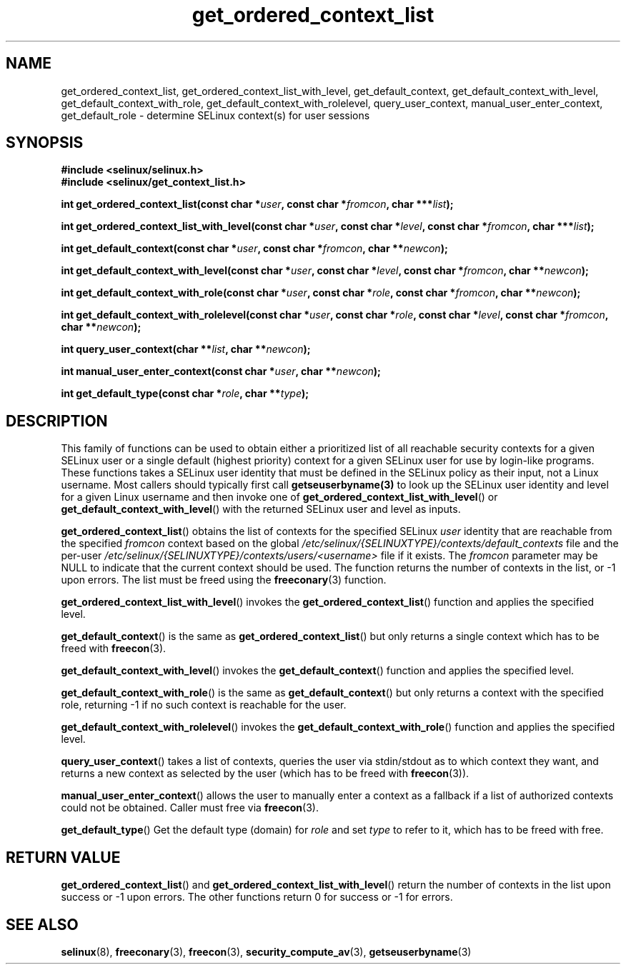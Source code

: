 .TH "get_ordered_context_list" "3" "1 January 2004" "russell@coker.com.au" "SELinux"
.SH "NAME"
get_ordered_context_list, get_ordered_context_list_with_level, get_default_context, get_default_context_with_level, get_default_context_with_role, get_default_context_with_rolelevel, query_user_context, manual_user_enter_context, get_default_role \- determine SELinux context(s) for user sessions
.
.SH "SYNOPSIS"
.B #include <selinux/selinux.h>
.br
.B #include <selinux/get_context_list.h>
.sp
.BI "int get_ordered_context_list(const char *" user ", const char *" fromcon ", char ***" list );
.sp
.BI "int get_ordered_context_list_with_level(const char *" user ", const char *" level ", const char *" fromcon ", char ***" list );
.sp
.BI "int get_default_context(const char *" user ", const char *" fromcon ", char **" newcon );
.sp
.BI "int get_default_context_with_level(const char *" user ", const char *" level ", const char *" fromcon ", char **" newcon );
.sp
.BI "int get_default_context_with_role(const char *" user ", const char *" role ", const char *" fromcon ", char **" newcon ");
.sp
.BI "int get_default_context_with_rolelevel(const char *" user ", const char *" role ", const char *" level ", const char *" fromcon ", char **" newcon ");
.sp
.BI "int query_user_context(char **" list ", char **" newcon );
.sp
.BI "int manual_user_enter_context(const char *" user ", char **" newcon );
.sp
.BI "int get_default_type(const char *" role ", char **" type );
.
.SH "DESCRIPTION"

This family of functions can be used to obtain either a prioritized list of
all reachable security contexts for a given SELinux user or a single default
(highest priority) context for a given SELinux user for use by login-like
programs.  These functions takes a SELinux user identity that must
be defined in the SELinux policy as their input, not a Linux username.
Most callers should typically first call
.BR getseuserbyname(3)
to look up the SELinux user identity and level for a given
Linux username and then invoke one of
.BR get_ordered_context_list_with_level ()
or
.BR get_default_context_with_level ()
with the returned SELinux user and level as inputs.

.BR get_ordered_context_list ()
obtains the list of contexts for the specified
SELinux
.I user
identity that are reachable from the specified
.I fromcon
context based on the global
.I \%/etc/selinux/{SELINUXTYPE}/contexts/default_contexts
file and the per-user
.I \%/etc/selinux/{SELINUXTYPE}/contexts/users/<username>
file if it exists.  The 
.I fromcon
parameter may be NULL to indicate that the current context should
be used.  The function returns the number of contexts in the
list, or \-1 upon errors.  The list must be freed using the
.BR freeconary (3)
function.

.BR get_ordered_context_list_with_level ()
invokes the
.BR \%get_ordered_context_list ()
function and applies the specified level.

.BR get_default_context ()
is the same as
.BR get_ordered_context_list ()
but only returns a single context
which has to be freed with
.BR freecon (3).

.BR get_default_context_with_level ()
invokes the
.BR get_default_context ()
function and applies the specified level.

.BR get_default_context_with_role ()
is the same as
.BR get_default_context ()
but only returns a context with the specified role, returning \-1 if no
such context is reachable for the user.

.BR get_default_context_with_rolelevel ()
invokes the
.BR \%get_default_context_with_role ()
function and applies the specified level.

.BR query_user_context ()
takes a list of contexts, queries the user via stdin/stdout as to which context
they want, and returns a new context as selected by the user (which has to be
freed with
.BR freecon (3)).

.BR manual_user_enter_context ()
allows the user to manually enter a context as a fallback if a list of
authorized contexts could not be obtained. Caller must free via
.BR freecon (3).

.BR get_default_type ()
Get the default type (domain) for
.I role
and set
.I type
to refer to it, which has to be freed with free.
.
.SH "RETURN VALUE"
.BR get_ordered_context_list ()
and
.BR get_ordered_context_list_with_level ()
return the number of contexts in the list upon success or \-1 upon errors.
The other functions return 0 for success or \-1 for errors.
.
.SH "SEE ALSO"
.ad l
.nh
.BR selinux (8),
.BR freeconary (3),
.BR freecon (3),
.BR security_compute_av (3),
.BR getseuserbyname (3)
